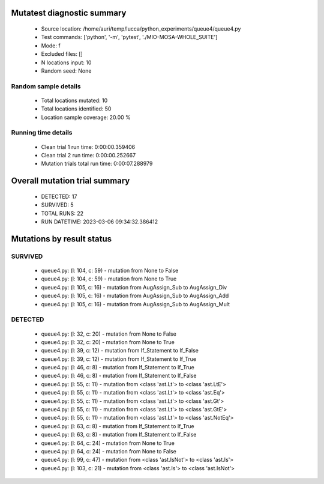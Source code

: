 Mutatest diagnostic summary
===========================
 - Source location: /home/auri/temp/lucca/python_experiments/queue4/queue4.py
 - Test commands: ['python', '-m', 'pytest', './MIO-MOSA-WHOLE_SUITE']
 - Mode: f
 - Excluded files: []
 - N locations input: 10
 - Random seed: None

Random sample details
---------------------
 - Total locations mutated: 10
 - Total locations identified: 50
 - Location sample coverage: 20.00 %


Running time details
--------------------
 - Clean trial 1 run time: 0:00:00.359406
 - Clean trial 2 run time: 0:00:00.252667
 - Mutation trials total run time: 0:00:07.288979

Overall mutation trial summary
==============================
 - DETECTED: 17
 - SURVIVED: 5
 - TOTAL RUNS: 22
 - RUN DATETIME: 2023-03-06 09:34:32.386412


Mutations by result status
==========================


SURVIVED
--------
 - queue4.py: (l: 104, c: 59) - mutation from None to False
 - queue4.py: (l: 104, c: 59) - mutation from None to True
 - queue4.py: (l: 105, c: 16) - mutation from AugAssign_Sub to AugAssign_Div
 - queue4.py: (l: 105, c: 16) - mutation from AugAssign_Sub to AugAssign_Add
 - queue4.py: (l: 105, c: 16) - mutation from AugAssign_Sub to AugAssign_Mult


DETECTED
--------
 - queue4.py: (l: 32, c: 20) - mutation from None to False
 - queue4.py: (l: 32, c: 20) - mutation from None to True
 - queue4.py: (l: 39, c: 12) - mutation from If_Statement to If_False
 - queue4.py: (l: 39, c: 12) - mutation from If_Statement to If_True
 - queue4.py: (l: 46, c: 8) - mutation from If_Statement to If_True
 - queue4.py: (l: 46, c: 8) - mutation from If_Statement to If_False
 - queue4.py: (l: 55, c: 11) - mutation from <class 'ast.Lt'> to <class 'ast.LtE'>
 - queue4.py: (l: 55, c: 11) - mutation from <class 'ast.Lt'> to <class 'ast.Eq'>
 - queue4.py: (l: 55, c: 11) - mutation from <class 'ast.Lt'> to <class 'ast.Gt'>
 - queue4.py: (l: 55, c: 11) - mutation from <class 'ast.Lt'> to <class 'ast.GtE'>
 - queue4.py: (l: 55, c: 11) - mutation from <class 'ast.Lt'> to <class 'ast.NotEq'>
 - queue4.py: (l: 63, c: 8) - mutation from If_Statement to If_True
 - queue4.py: (l: 63, c: 8) - mutation from If_Statement to If_False
 - queue4.py: (l: 64, c: 24) - mutation from None to True
 - queue4.py: (l: 64, c: 24) - mutation from None to False
 - queue4.py: (l: 99, c: 47) - mutation from <class 'ast.IsNot'> to <class 'ast.Is'>
 - queue4.py: (l: 103, c: 21) - mutation from <class 'ast.Is'> to <class 'ast.IsNot'>